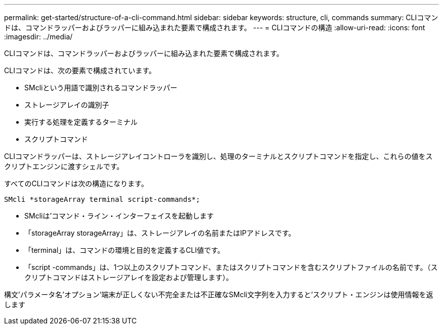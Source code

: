 ---
permalink: get-started/structure-of-a-cli-command.html 
sidebar: sidebar 
keywords: structure, cli, commands 
summary: CLIコマンドは、コマンドラッパーおよびラッパーに組み込まれた要素で構成されます。 
---
= CLIコマンドの構造
:allow-uri-read: 
:icons: font
:imagesdir: ../media/


[role="lead"]
CLIコマンドは、コマンドラッパーおよびラッパーに組み込まれた要素で構成されます。

CLIコマンドは、次の要素で構成されています。

* SMcliという用語で識別されるコマンドラッパー
* ストレージアレイの識別子
* 実行する処理を定義するターミナル
* スクリプトコマンド


CLIコマンドラッパーは、ストレージアレイコントローラを識別し、処理のターミナルとスクリプトコマンドを指定し、これらの値をスクリプトエンジンに渡すシェルです。

すべてのCLIコマンドは次の構造になります。

[listing]
----
SMcli *storageArray terminal script-commands*;
----
* SMcliは'コマンド・ライン・インターフェイスを起動します
* 「storageArray storageArray」は、ストレージアレイの名前またはIPアドレスです。
* 「terminal」は、コマンドの環境と目的を定義するCLI値です。
* 「script -commands」は、1つ以上のスクリプトコマンド、またはスクリプトコマンドを含むスクリプトファイルの名前です。（スクリプトコマンドはストレージアレイを設定および管理します）。


構文'パラメータ名'オプション'端末が正しくない不完全または不正確なSMcli文字列を入力すると'スクリプト・エンジンは使用情報を返します
